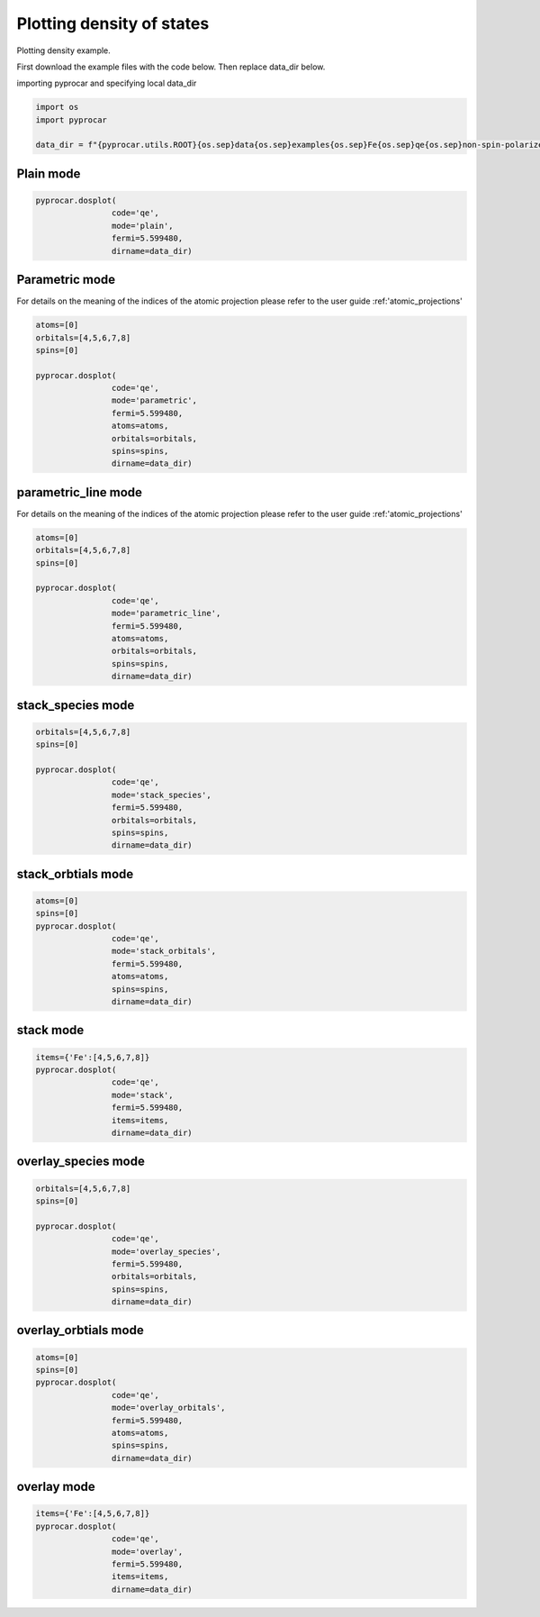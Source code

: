 
.. DO NOT EDIT.
.. THIS FILE WAS AUTOMATICALLY GENERATED BY SPHINX-GALLERY.
.. TO MAKE CHANGES, EDIT THE SOURCE PYTHON FILE:
.. "examples\01-dos\plot_colinear_dos.py"
.. LINE NUMBERS ARE GIVEN BELOW.

.. only:: html

    .. note::
        :class: sphx-glr-download-link-note

        :ref:`Go to the end <sphx_glr_download_examples_01-dos_plot_colinear_dos.py>`
        to download the full example code

.. rst-class:: sphx-glr-example-title

.. _sphx_glr_examples_01-dos_plot_colinear_dos.py:


.. _ref_plotting_colinear_dos:

Plotting density of states
~~~~~~~~~~~~~~~~~~~~~~~~~~~~~~~~~~~~~~~~~~~~~~~~~~~~~~~~~~~~

Plotting density example.

First download the example files with the code below. Then replace data_dir below.

.. code-block::
   :caption: Downloading example

    data_dir = pyprocar.download_example(save_dir='', 
                                material='Fe',
                                code='qe', 
                                spin_calc_type='non-spin-polarized',
                                calc_type='dos')

.. GENERATED FROM PYTHON SOURCE LINES 24-25

importing pyprocar and specifying local data_dir

.. GENERATED FROM PYTHON SOURCE LINES 25-31

.. code-block:: default

    import os
    import pyprocar

    data_dir = f"{pyprocar.utils.ROOT}{os.sep}data{os.sep}examples{os.sep}Fe{os.sep}qe{os.sep}non-spin-polarized{os.sep}dos"









.. GENERATED FROM PYTHON SOURCE LINES 32-34

Plain mode
+++++++++++++++++++++++++++++++++++++++

.. GENERATED FROM PYTHON SOURCE LINES 34-41

.. code-block:: default


    pyprocar.dosplot(
                    code='qe', 
                    mode='plain',
                    fermi=5.599480,
                    dirname=data_dir)




.. image-sg:: /examples/01-dos/images/sphx_glr_plot_colinear_dos_001.png
   :alt: plot colinear dos
   :srcset: /examples/01-dos/images/sphx_glr_plot_colinear_dos_001.png
   :class: sphx-glr-single-img


.. rst-class:: sphx-glr-script-out

 .. code-block:: none


                --------------------------------------------------------
                There are additional plot options that are defined in a configuration file. 
                You can change these configurations by passing the keyword argument to the function
                To print a list of plot options set print_plot_opts=True

                Here is a list modes : plain , parametric , parametric_line , stack , stack_orbitals , stack_species
                --------------------------------------------------------

    (<Figure size 900x600 with 1 Axes>, <Axes: xlabel='Energy - E$_F$ (eV)', ylabel='DOS'>)



.. GENERATED FROM PYTHON SOURCE LINES 42-49

Parametric mode
+++++++++++++++++++++++++++++++++++++++

For details on the meaning of the indices of the atomic projection please refer to the user guide :ref:'atomic_projections'




.. GENERATED FROM PYTHON SOURCE LINES 49-62

.. code-block:: default

    atoms=[0]
    orbitals=[4,5,6,7,8]
    spins=[0]

    pyprocar.dosplot(
                    code='qe', 
                    mode='parametric',
                    fermi=5.599480,
                    atoms=atoms,
                    orbitals=orbitals,
                    spins=spins,
                    dirname=data_dir)




.. image-sg:: /examples/01-dos/images/sphx_glr_plot_colinear_dos_002.png
   :alt: plot colinear dos
   :srcset: /examples/01-dos/images/sphx_glr_plot_colinear_dos_002.png
   :class: sphx-glr-single-img


.. rst-class:: sphx-glr-script-out

 .. code-block:: none


                --------------------------------------------------------
                There are additional plot options that are defined in a configuration file. 
                You can change these configurations by passing the keyword argument to the function
                To print a list of plot options set print_plot_opts=True

                Here is a list modes : plain , parametric , parametric_line , stack , stack_orbitals , stack_species
                --------------------------------------------------------

    (<Figure size 900x600 with 2 Axes>, <Axes: xlabel='Energy - E$_F$ (eV)', ylabel='DOS'>)



.. GENERATED FROM PYTHON SOURCE LINES 63-70

parametric_line mode
+++++++++++++++++++++++++++++++++++++++

For details on the meaning of the indices of the atomic projection please refer to the user guide :ref:'atomic_projections'




.. GENERATED FROM PYTHON SOURCE LINES 70-85

.. code-block:: default

    atoms=[0]
    orbitals=[4,5,6,7,8]
    spins=[0]

    pyprocar.dosplot(
                    code='qe', 
                    mode='parametric_line',
                    fermi=5.599480,
                    atoms=atoms,
                    orbitals=orbitals,
                    spins=spins,
                    dirname=data_dir)






.. image-sg:: /examples/01-dos/images/sphx_glr_plot_colinear_dos_003.png
   :alt: plot colinear dos
   :srcset: /examples/01-dos/images/sphx_glr_plot_colinear_dos_003.png
   :class: sphx-glr-single-img


.. rst-class:: sphx-glr-script-out

 .. code-block:: none


                --------------------------------------------------------
                There are additional plot options that are defined in a configuration file. 
                You can change these configurations by passing the keyword argument to the function
                To print a list of plot options set print_plot_opts=True

                Here is a list modes : plain , parametric , parametric_line , stack , stack_orbitals , stack_species
                --------------------------------------------------------

    (<Figure size 900x600 with 2 Axes>, <Axes: xlabel='Energy - E$_F$ (eV)', ylabel='DOS'>)



.. GENERATED FROM PYTHON SOURCE LINES 86-91

stack_species mode
+++++++++++++++++++++++++++++++++++++++




.. GENERATED FROM PYTHON SOURCE LINES 91-102

.. code-block:: default

    orbitals=[4,5,6,7,8]
    spins=[0]

    pyprocar.dosplot(
                    code='qe', 
                    mode='stack_species',
                    fermi=5.599480,
                    orbitals=orbitals,
                    spins=spins,
                    dirname=data_dir)




.. image-sg:: /examples/01-dos/images/sphx_glr_plot_colinear_dos_004.png
   :alt: plot colinear dos
   :srcset: /examples/01-dos/images/sphx_glr_plot_colinear_dos_004.png
   :class: sphx-glr-single-img


.. rst-class:: sphx-glr-script-out

 .. code-block:: none


                --------------------------------------------------------
                There are additional plot options that are defined in a configuration file. 
                You can change these configurations by passing the keyword argument to the function
                To print a list of plot options set print_plot_opts=True

                Here is a list modes : plain , parametric , parametric_line , stack , stack_orbitals , stack_species
                --------------------------------------------------------
    The plot only considers orbitals [4, 5, 6, 7, 8]

    (<Figure size 900x600 with 1 Axes>, <Axes: xlabel='Energy - E$_F$ (eV)', ylabel='DOS'>)



.. GENERATED FROM PYTHON SOURCE LINES 103-108

stack_orbtials mode
+++++++++++++++++++++++++++++++++++++++




.. GENERATED FROM PYTHON SOURCE LINES 108-119

.. code-block:: default

    atoms=[0]
    spins=[0]
    pyprocar.dosplot(
                    code='qe', 
                    mode='stack_orbitals',
                    fermi=5.599480,
                    atoms=atoms,
                    spins=spins,
                    dirname=data_dir)





.. image-sg:: /examples/01-dos/images/sphx_glr_plot_colinear_dos_005.png
   :alt: plot colinear dos
   :srcset: /examples/01-dos/images/sphx_glr_plot_colinear_dos_005.png
   :class: sphx-glr-single-img


.. rst-class:: sphx-glr-script-out

 .. code-block:: none


                --------------------------------------------------------
                There are additional plot options that are defined in a configuration file. 
                You can change these configurations by passing the keyword argument to the function
                To print a list of plot options set print_plot_opts=True

                Here is a list modes : plain , parametric , parametric_line , stack , stack_orbitals , stack_species
                --------------------------------------------------------
    The plot only considers atoms ['Fe']

    (<Figure size 900x600 with 1 Axes>, <Axes: xlabel='Energy - E$_F$ (eV)', ylabel='DOS'>)



.. GENERATED FROM PYTHON SOURCE LINES 120-125

stack mode
+++++++++++++++++++++++++++++++++++++++




.. GENERATED FROM PYTHON SOURCE LINES 125-135

.. code-block:: default


    items={'Fe':[4,5,6,7,8]}
    pyprocar.dosplot(
                    code='qe', 
                    mode='stack',
                    fermi=5.599480,
                    items=items,
                    dirname=data_dir)





.. image-sg:: /examples/01-dos/images/sphx_glr_plot_colinear_dos_006.png
   :alt: plot colinear dos
   :srcset: /examples/01-dos/images/sphx_glr_plot_colinear_dos_006.png
   :class: sphx-glr-single-img


.. rst-class:: sphx-glr-script-out

 .. code-block:: none


                --------------------------------------------------------
                There are additional plot options that are defined in a configuration file. 
                You can change these configurations by passing the keyword argument to the function
                To print a list of plot options set print_plot_opts=True

                Here is a list modes : plain , parametric , parametric_line , stack , stack_orbitals , stack_species
                --------------------------------------------------------

    (<Figure size 900x600 with 1 Axes>, <Axes: xlabel='Energy - E$_F$ (eV)', ylabel='DOS'>)



.. GENERATED FROM PYTHON SOURCE LINES 136-141

overlay_species mode
+++++++++++++++++++++++++++++++++++++++




.. GENERATED FROM PYTHON SOURCE LINES 141-152

.. code-block:: default

    orbitals=[4,5,6,7,8]
    spins=[0]

    pyprocar.dosplot(
                    code='qe', 
                    mode='overlay_species',
                    fermi=5.599480,
                    orbitals=orbitals,
                    spins=spins,
                    dirname=data_dir)




.. image-sg:: /examples/01-dos/images/sphx_glr_plot_colinear_dos_007.png
   :alt: plot colinear dos
   :srcset: /examples/01-dos/images/sphx_glr_plot_colinear_dos_007.png
   :class: sphx-glr-single-img


.. rst-class:: sphx-glr-script-out

 .. code-block:: none


                --------------------------------------------------------
                There are additional plot options that are defined in a configuration file. 
                You can change these configurations by passing the keyword argument to the function
                To print a list of plot options set print_plot_opts=True

                Here is a list modes : plain , parametric , parametric_line , stack , stack_orbitals , stack_species
                --------------------------------------------------------
    The plot only considers orbitals [4, 5, 6, 7, 8]

    (<Figure size 900x600 with 1 Axes>, <Axes: xlabel='Energy - E$_F$ (eV)', ylabel='DOS'>)



.. GENERATED FROM PYTHON SOURCE LINES 153-158

overlay_orbtials mode
+++++++++++++++++++++++++++++++++++++++




.. GENERATED FROM PYTHON SOURCE LINES 158-169

.. code-block:: default

    atoms=[0]
    spins=[0]
    pyprocar.dosplot(
                    code='qe', 
                    mode='overlay_orbitals',
                    fermi=5.599480,
                    atoms=atoms,
                    spins=spins,
                    dirname=data_dir)





.. image-sg:: /examples/01-dos/images/sphx_glr_plot_colinear_dos_008.png
   :alt: plot colinear dos
   :srcset: /examples/01-dos/images/sphx_glr_plot_colinear_dos_008.png
   :class: sphx-glr-single-img


.. rst-class:: sphx-glr-script-out

 .. code-block:: none


                --------------------------------------------------------
                There are additional plot options that are defined in a configuration file. 
                You can change these configurations by passing the keyword argument to the function
                To print a list of plot options set print_plot_opts=True

                Here is a list modes : plain , parametric , parametric_line , stack , stack_orbitals , stack_species
                --------------------------------------------------------
    The plot only considers atoms ['Fe']

    (<Figure size 900x600 with 1 Axes>, <Axes: xlabel='Energy - E$_F$ (eV)', ylabel='DOS'>)



.. GENERATED FROM PYTHON SOURCE LINES 170-175

overlay mode
+++++++++++++++++++++++++++++++++++++++




.. GENERATED FROM PYTHON SOURCE LINES 175-183

.. code-block:: default


    items={'Fe':[4,5,6,7,8]}
    pyprocar.dosplot(
                    code='qe', 
                    mode='overlay',
                    fermi=5.599480,
                    items=items,
                    dirname=data_dir)



.. image-sg:: /examples/01-dos/images/sphx_glr_plot_colinear_dos_009.png
   :alt: plot colinear dos
   :srcset: /examples/01-dos/images/sphx_glr_plot_colinear_dos_009.png
   :class: sphx-glr-single-img


.. rst-class:: sphx-glr-script-out

 .. code-block:: none


                --------------------------------------------------------
                There are additional plot options that are defined in a configuration file. 
                You can change these configurations by passing the keyword argument to the function
                To print a list of plot options set print_plot_opts=True

                Here is a list modes : plain , parametric , parametric_line , stack , stack_orbitals , stack_species
                --------------------------------------------------------

    (<Figure size 900x600 with 1 Axes>, <Axes: xlabel='Energy - E$_F$ (eV)', ylabel='DOS'>)




.. rst-class:: sphx-glr-timing

   **Total running time of the script:** ( 0 minutes  30.287 seconds)


.. _sphx_glr_download_examples_01-dos_plot_colinear_dos.py:

.. only:: html

  .. container:: sphx-glr-footer sphx-glr-footer-example




    .. container:: sphx-glr-download sphx-glr-download-python

      :download:`Download Python source code: plot_colinear_dos.py <plot_colinear_dos.py>`

    .. container:: sphx-glr-download sphx-glr-download-jupyter

      :download:`Download Jupyter notebook: plot_colinear_dos.ipynb <plot_colinear_dos.ipynb>`


.. only:: html

 .. rst-class:: sphx-glr-signature

    `Gallery generated by Sphinx-Gallery <https://sphinx-gallery.github.io>`_
